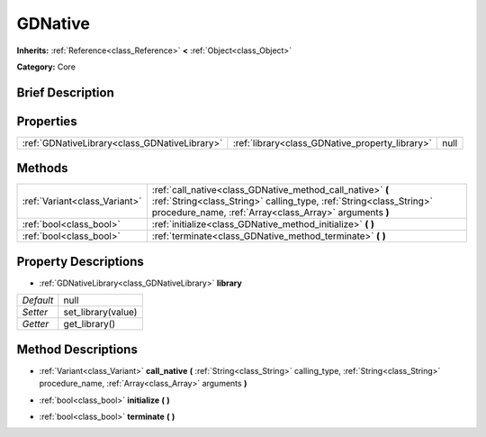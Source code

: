 .. Generated automatically by doc/tools/makerst.py in Godot's source tree.
.. DO NOT EDIT THIS FILE, but the GDNative.xml source instead.
.. The source is found in doc/classes or modules/<name>/doc_classes.

.. _class_GDNative:

GDNative
========

**Inherits:** :ref:`Reference<class_Reference>` **<** :ref:`Object<class_Object>`

**Category:** Core

Brief Description
-----------------



Properties
----------

+-----------------------------------------------+-------------------------------------------------+------+
| :ref:`GDNativeLibrary<class_GDNativeLibrary>` | :ref:`library<class_GDNative_property_library>` | null |
+-----------------------------------------------+-------------------------------------------------+------+

Methods
-------

+-------------------------------+---------------------------------------------------------------------------------------------------------------------------------------------------------------------------------------------+
| :ref:`Variant<class_Variant>` | :ref:`call_native<class_GDNative_method_call_native>` **(** :ref:`String<class_String>` calling_type, :ref:`String<class_String>` procedure_name, :ref:`Array<class_Array>` arguments **)** |
+-------------------------------+---------------------------------------------------------------------------------------------------------------------------------------------------------------------------------------------+
| :ref:`bool<class_bool>`       | :ref:`initialize<class_GDNative_method_initialize>` **(** **)**                                                                                                                             |
+-------------------------------+---------------------------------------------------------------------------------------------------------------------------------------------------------------------------------------------+
| :ref:`bool<class_bool>`       | :ref:`terminate<class_GDNative_method_terminate>` **(** **)**                                                                                                                               |
+-------------------------------+---------------------------------------------------------------------------------------------------------------------------------------------------------------------------------------------+

Property Descriptions
---------------------

.. _class_GDNative_property_library:

- :ref:`GDNativeLibrary<class_GDNativeLibrary>` **library**

+-----------+--------------------+
| *Default* | null               |
+-----------+--------------------+
| *Setter*  | set_library(value) |
+-----------+--------------------+
| *Getter*  | get_library()      |
+-----------+--------------------+

Method Descriptions
-------------------

.. _class_GDNative_method_call_native:

- :ref:`Variant<class_Variant>` **call_native** **(** :ref:`String<class_String>` calling_type, :ref:`String<class_String>` procedure_name, :ref:`Array<class_Array>` arguments **)**

.. _class_GDNative_method_initialize:

- :ref:`bool<class_bool>` **initialize** **(** **)**

.. _class_GDNative_method_terminate:

- :ref:`bool<class_bool>` **terminate** **(** **)**

